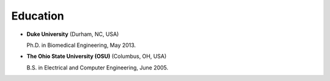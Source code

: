 ####################################
Education
####################################

*   **Duke University** (Durham, NC, USA)

    Ph.D. in Biomedical Engineering, May 2013.

*   **The Ohio State University (OSU)** (Columbus, OH, USA)

    B.S. in Electrical and Computer Engineering, June 2005.
